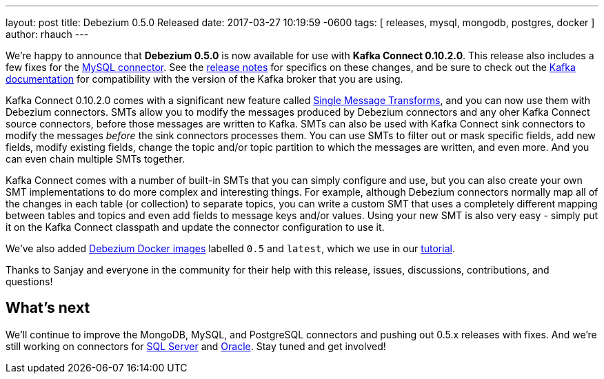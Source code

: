 ---
layout: post
title:  Debezium 0.5.0 Released
date:   2017-03-27 10:19:59 -0600
tags: [ releases, mysql, mongodb, postgres, docker ]
author: rhauch
---

We're happy to announce that **Debezium 0.5.0** is now available for use with *Kafka Connect 0.10.2.0*. This release also includes a few fixes for the link:/docs/connectors/mysql/[MySQL connector]. See the link:/docs/releases/[release notes] for specifics on these changes, and be sure to check out the https://kafka.apache.org/documentation/#upgrade[Kafka documentation] for compatibility with the version of the Kafka broker that you are using.

Kafka Connect 0.10.2.0 comes with a significant new feature called https://cwiki.apache.org/confluence/display/KAFKA/KIP-66%3A+Single+Message+Transforms+for+Kafka+Connect[Single Message Transforms], and you can now use them with Debezium connectors. SMTs allow you to modify the messages produced by Debezium connectors and any oher Kafka Connect source connectors, before those messages are written to Kafka. SMTs can also be used with Kafka Connect sink connectors to modify the messages _before_ the sink connectors processes them. You can use SMTs to filter out or mask specific fields, add new fields, modify existing fields, change the topic and/or topic partition to which the messages are written, and even more. And you can even chain multiple SMTs together.

Kafka Connect comes with a number of built-in SMTs that you can simply configure and use, but you can also create your own SMT implementations to do more complex and interesting things. For example, although Debezium connectors normally map all of the changes in each table (or collection) to separate topics, you can write a custom SMT that uses a completely different mapping between tables and topics and even add fields to message keys and/or values. Using your new SMT is also very easy - simply put it on the Kafka Connect classpath and update the connector configuration to use it.

We've also added https://hub.docker.com/r/debezium/[Debezium Docker images] labelled `0.5` and `latest`, which we use in our link:/docs/tutorial/[tutorial].

Thanks to Sanjay and everyone in the community for their help with this release, issues, discussions, contributions, and questions!

+++<!-- more -->+++

== What's next

We'll continue to improve the MongoDB, MySQL, and PostgreSQL connectors and pushing out 0.5.x releases with fixes. And we're still working on connectors for https://issues.redhat.com/browse/DBZ-40[SQL Server] and https://issues.redhat.com/browse/DBZ-137[Oracle]. Stay tuned and get involved!
